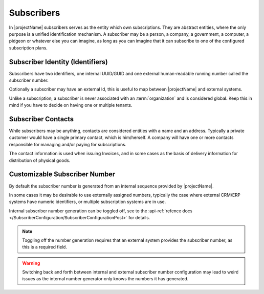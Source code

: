 .. _subscribers:

***********
Subscribers
***********

In |projectName| subscribers serves as the entity which own subscriptions. They are abstract entities, where the only purpose is a unified identification mechanism.
A subscriber may be a person, a company, a government, a computer, a pidgeon or whatever else you can imagine, as long as you can imagine that it can subscribe to one of the configured subscription plans.

Subscriber Identity (Identifiers)
=================================
Subscribers have two identifiers, one internal UUID/GUID and one external human-readable running number called the subscriber number. 

Optionally a subscriber may have an external Id, this is useful to map between |projectName| and external systems.

Unlike a subscription, a subscriber is never associated with an :term:`organization` and is considered global. 
Keep this in mind if you have to decide on having one or multiple tenants.

Subscriber Contacts
===================
While subscribers may be anything, contacts are considered entities with a name and an address. Typically a private customer would have a single primary contact, which is him/herself.
A company will have one or more contacts responsible for managing and/or paying for subscriptions.

The contact information is used when issuing Invoices, and in some cases as the basis of delivery information for distribution of physical goods.

Customizable Subscriber Number
==============================
By default the subscriber number is generated from an internal sequence provided by |projectName|.

In some cases it may be desirable to use externally assigned numbers, typically the case where external CRM/ERP systems have numeric identifiers, or multiple subscription systems are in use.

Internal subscriber number generation can be toggled off, see to the :api-ref:`refence docs </SubscriberConfiguration/SubscriberConfigurationPost>` for details.

.. Note ::

    Toggling off the number generation requires that an external system provides the subscriber number, as this is a required field.

.. Warning ::

    Switching back and forth between internal and external subscriber number configuration 
    may lead to weird issues as the internal number generator only knows the numbers it has generated.